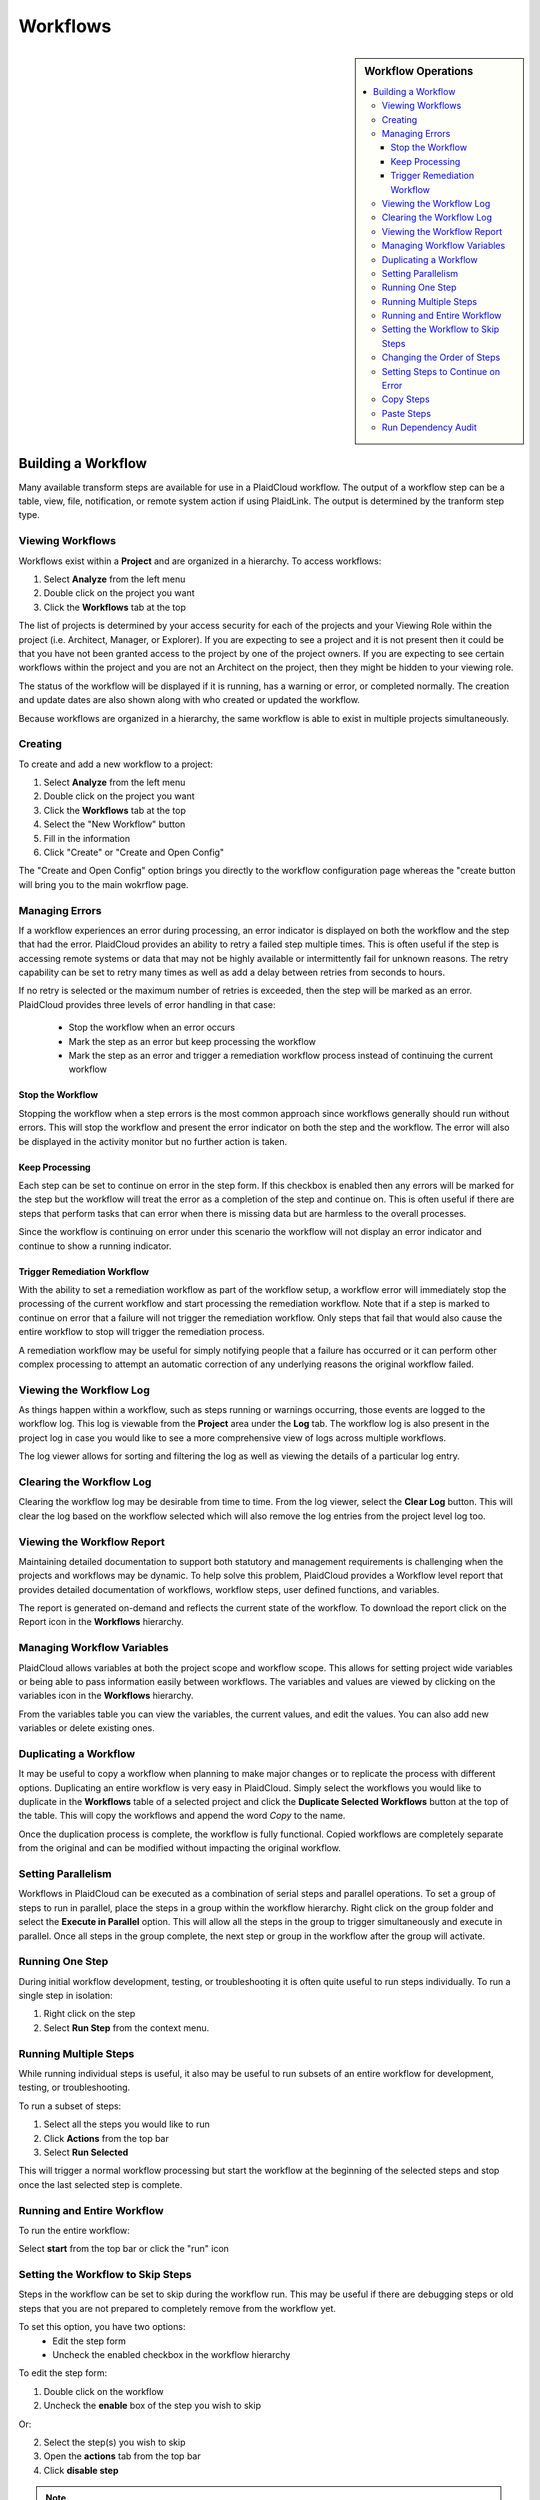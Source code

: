 .. sectionauthor:: Genova Morel <genova.morel@tartansolutions.com>
.. sectionauthor:: Paul Morel <paul.morel@tartansolutions.com>

Workflows
!!!!!!!!!!

.. sidebar:: Workflow Operations

   .. contents::
      :local:

   .. toctree::
      :maxdepth: 1
      :includehidden:
      :glob:

      allocations/index
      document_management/index
      export/index
      import/index
      notifications/index
      other/index
      remote/index
      report/index
      sap_integration/index
      sap_pcm_integration/index
      table_operations/index
      user_defined/index
      workflow_control/index
      common/index
      expressions/index

Building a Workflow
=========================

Many available transform steps are available for use in a PlaidCloud workflow. The output of a workflow step can be 
a table, view, file, notification, or remote system action if using PlaidLink. The output is determined by the 
tranform step type.


Viewing Workflows
-----------------

Workflows exist within a **Project** and are organized in a hierarchy. To access workflows:

1) Select **Analyze** from the left menu 
2) Double click on the project you want
3) Click the **Workflows** tab at the top

The list of projects is determined by your access security for each of the projects and your Viewing Role within the
project (i.e. Architect, Manager, or Explorer).  If you are expecting to see a project and it is not present then it
could be that you have not been granted access to the project by one of the project owners.  If you are expecting to
see certain workflows within the project and you are not an Architect on the project, then they might be hidden to your
viewing role.

The status of the workflow will be displayed if it is running, has a warning or error, or completed normally.  The
creation and update dates are also shown along with who created or updated the workflow.

Because workflows are organized in a hierarchy, the same workflow is able to exist in multiple projects simultaneously.

Creating
-----------

To create and add a new workflow to a project:

1) Select **Analyze** from the left menu 
2) Double click on the project you want
3) Click the **Workflows** tab at the top
4) Select the "New Workflow" button
5) Fill in the information
6) Click "Create" or "Create and Open Config"

The "Create and Open Config" option brings you directly to the workflow configuration page whereas the "create button will bring you to the main wokrflow page. 

Managing Errors
-----------------

If a workflow experiences an error during processing, an error indicator is displayed on both the workflow and the step
that had the error.  PlaidCloud provides an ability to retry a failed step multiple times.  This is often useful if the
step is accessing remote systems or data that may not be highly available or intermittently fail for unknown reasons.
The retry capability can be set to retry many times as well as add a delay between retries from seconds to hours.

If no retry is selected or the maximum number of retries is exceeded, then the step will be marked as an error.
PlaidCloud provides three levels of error handling in that case:

  - Stop the workflow when an error occurs
  - Mark the step as an error but keep processing the workflow
  - Mark the step as an error and trigger a remediation workflow process instead of continuing the current workflow

Stop the Workflow
~~~~~~~~~~~~~~~~~

Stopping the workflow when a step errors is the most common approach since workflows generally should run without
errors.  This will stop the workflow and present the error indicator on both the step and the workflow.  The error will
also be displayed in the activity monitor but no further action is taken.

Keep Processing
~~~~~~~~~~~~~~~

Each step can be set to continue on error in the step form.  If this checkbox is enabled then any errors will be marked
for the step but the workflow will treat the error as a completion of the step and continue on.  This is often useful if
there are steps that perform tasks that can error when there is missing data but are harmless to the overall processes.

Since the workflow is continuing on error under this scenario the workflow will not display an error indicator and
continue to show a running indicator.

Trigger Remediation Workflow
~~~~~~~~~~~~~~~~~~~~~~~~~~~~

With the ability to set a remediation workflow as part of the workflow setup, a workflow error will immediately stop
the processing of the current workflow and start processing the remediation workflow.  Note that if a step is marked to
continue on error that a failure will not trigger the remediation workflow.  Only steps that fail that would also cause
the entire workflow to stop will trigger the remediation process.

A remediation workflow may be useful for simply notifying people that a failure has occurred or it can perform other
complex processing to attempt an automatic correction of any underlying reasons the original workflow failed.

Viewing the Workflow Log
------------------------

As things happen within a workflow, such as steps running or warnings occurring, those events are logged to the workflow
log.  This log is viewable from the **Project** area under the **Log** tab.  The workflow log
is also present in the project log in case you would like to see a more comprehensive view of logs across multiple workflows.

The log viewer allows for sorting and filtering the log as well as viewing the details of a particular log entry.

Clearing the Workflow Log
-------------------------

Clearing the workflow log may be desirable from time to time.  From the log viewer, select the **Clear Log** button.
This will clear the log based on the workflow selected which will also remove the log entries from the project level log too.

Viewing the Workflow Report
---------------------------

Maintaining detailed documentation to support both statutory and management requirements is challenging when the
projects and workflows may be dynamic.  To help solve this problem, PlaidCloud provides a Workflow level report that
provides detailed documentation of workflows, workflow steps, user defined functions, and variables.

The report is generated on-demand and reflects the current state of the workflow.  To download the report click on
the Report icon in the **Workflows** hierarchy.

Managing Workflow Variables
---------------------------

PlaidCloud allows variables at both the project scope and workflow scope.  This allows for setting project wide
variables or being able to pass information easily between workflows.  The variables and values are viewed by clicking
on the variables icon in the **Workflows** hierarchy.

From the variables table you can view the variables, the current values, and edit the values.  You can also add new
variables or delete existing ones.

Duplicating a Workflow
----------------------

It may be useful to copy a workflow when planning to make major changes or to replicate the process with different
options.  Duplicating an entire workflow is very easy in PlaidCloud.  Simply select the workflows you would like to
duplicate in the **Workflows** table of a selected project and click the **Duplicate Selected Workflows** button at
the top of the table.  This will copy the workflows and append the word *Copy* to the name.

Once the duplication process is complete, the workflow is fully functional.  Copied workflows are completely separate
from the original and can be modified without impacting the original workflow.

Setting Parallelism
--------------------

Workflows in PlaidCloud can be executed as a combination of serial steps and parallel operations.  To set a group of
steps to run in parallel, place the steps in a group within the workflow hierarchy.  Right click on the group folder
and select the **Execute in Parallel** option.  This will allow all the steps in the group to trigger simultaneously
and execute in parallel.  Once all steps in the group complete, the next step or group in the workflow after the group will activate.

Running One Step
----------------------

During initial workflow development, testing, or troubleshooting it is often quite useful to run steps individually.
To run a single step in isolation:

1) Right click on the step
2) Select **Run Step** from the context menu.

Running Multiple Steps
------------------------------------

While running individual steps is useful, it also may be useful to run subsets of an entire workflow for development,
testing, or troubleshooting.  

To run a subset of steps:

1) Select all the steps you would like to run 
2) Click **Actions** from the top bar
3) Select **Run Selected** 

This will trigger a normal workflow processing but start the workflow at the beginning of the selected steps and stop once the last selected
step is complete.

Running and Entire Workflow
---------------------------

To run the entire workflow:

Select **start** from the top bar or click the "run" icon

Setting the Workflow to Skip Steps
----------------------------------

Steps in the workflow can be set to skip during the workflow run.  This may be useful if there are debugging steps or
old steps that you are not prepared to completely remove from the workflow yet.

To set this option, you have two options:
 - Edit the step form
 - Uncheck the enabled checkbox in the workflow hierarchy
 
To edit the step form:

1) Double click on the workflow
2) Uncheck the **enable** box of the step you wish to skip

Or: 

2) Select the step(s) you wish to skip
3) Open the **actions** tab from the top bar
4) Click **disable step**


.. note:: Steps that have been set to disabled will have a disabled indicator in the workflow steps hierarchy table.

Changing the Order of Steps
---------------------------------------

There are two ways to update the order of steps in the workflow.  

For small changes:

1) Use the up and down arrows next to each step 

For larger changes:

1) Select the step you want to move
2) Either right click on the step and select the **move this step** option or click the step placement icon
3) Edit the position 
4) Click "update position"

Setting Steps to Continue on Error
----------------------------------

Workflow steps can be set to continue processing even when there is an error.  This might be useful in workflow start-up
conditions or where data may be available intermittently.  If the step errors, it will be recorded as an error but the
workflow will continue to process.

To set this option, click on the step edit option, the pencil icon in the workflow table, to open the edit form.  Check
the checkbox for **Continue On Error**.  After saving the updated step, any errors with the step will not cause the
workflow to stop.

Steps that have been set to continue on error will have a special indicator in the workflow steps hierarchy table.

Copy Steps
----------------------

It is often very useful to copy steps instead of starting from scratch each time.  PlaidCloud allows copying steps
within workflows as well as between workflows, even in other projects.  You can select multiple steps to copy at once.
Select the workflow steps within the hierarchy and click the **Copy Selected Steps** button at the top of the table.

This will place the selected steps in the clipboard and allow pasting within the current workflow or another one.

Copying a step will make a duplicate step within the project.  If you want to place the same step in more than one
location in a workflow, use the **Add Step** menu option to add a reference to the same step rather than a clone of
the original step.

Paste Steps
----------------------

After selecting steps to copy and placing them on the clipboard, you can paste those steps into the same workflow or
another workflow, even in another project.  There are two options when pasting the steps into the workflow:

  - Append to the end of the workflow
  - Insert after last selected row

The append option will simply append the steps to the end of the selected workflow.  The insert option will insert the
copied steps after the selected row.  Note, that if multiple steps have been copied to the clipboard from multiple areas
in a workflow, that pasting them will paste them in order but will not have any nested hierarchy information from when
they were copied.  The pasting will be a flat list of steps to insert only.  This might be unexpected but it is safer
than creating all of the directory structure in the target workflow that existed in the source workflow.

Run Dependency Audit
----------------------

The **Workflow Dependency Audit** is a very helpful tool to understand data and workflow dependencies in complex
interconnected workflows.  Over time, as workflow processes become more complex, it may become challenging to ensure
all dependencies are in the correct order.  When data already exists in tables, steps will run and appear correct in
many cases but may actually have a dependency issue if the data is populated out of order.

This tool will provide a dependency audit and identify issues with data dependency relationships.
